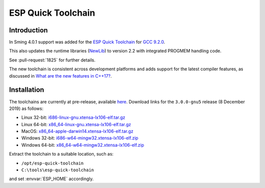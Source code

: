 ESP Quick Toolchain
===================

Introduction
------------

In Sming 4.0.1 support was added for the `ESP Quick Toolchain <https://github.com/earlephilhower/esp-quick-toolchain>`__
for `GCC 9.2.0 <https://www.gnu.org/software/gcc/gcc-9>`__.

This also updates the runtime libraries (`NewLib <https://github.com/earlephilhower/newlib-xtensa>`__)
to version 2.2 with integrated PROGMEM handling code.

See :pull-request:`1825` for further details.

The new toolchain is consistent across development platforms and adds support for the latest compiler features,
as discussed in `What are the new features in C++17? <https://stackoverflow.com/questions/38060436/what-are-the-new-features-in-c17>`__.

Installation
------------

The toolchains are currently at pre-release, available `here <https://github.com/earlephilhower/esp-quick-toolchain/releases>`__.
Download links for the ``3.0.0-gnu5`` release (8 December 2019) as follows:

- Linux 32-bit: `i686-linux-gnu.xtensa-lx106-elf.tar.gz <https://github.com/earlephilhower/esp-quick-toolchain/releases/download/3.0.0-gnu5/i686-linux-gnu.xtensa-lx106-elf-a5c9861.1575819473.tar.gz>`__
- Linux 64-bit: `x86_64-linux-gnu.xtensa-lx106-elf.tar.gz <https://github.com/earlephilhower/esp-quick-toolchain/releases/download/3.0.0-gnu5/x86_64-linux-gnu.xtensa-lx106-elf-a5c9861.1575819473.tar.gz>`__
- MacOS: `x86_64-apple-darwin14.xtensa-lx106-elf.tar.gz <https://github.com/earlephilhower/esp-quick-toolchain/releases/download/3.0.0-gnu5/ x86_64-apple-darwin14.xtensa-lx106-elf-a5c9861.1575819473.tar.gz>`__
- Windows 32-bit: `i686-w64-mingw32.xtensa-lx106-elf.zip <https://github.com/earlephilhower/esp-quick-toolchain/releases/download/3.0.0-gnu5/i686-w64-mingw32.xtensa-lx106-elf-a5c9861.1575819473.zip>`__
- Windows 64-bit: `x86_64-w64-mingw32.xtensa-lx106-elf.zip <https://github.com/earlephilhower/esp-quick-toolchain/releases/download/3.0.0-gnu5/x86_64-w64-mingw32.xtensa-lx106-elf-a5c9861.1575819473.zip>`__

Extract the toolchain to a suitable location, such as:

* ``/opt/esp-quick-toolchain``
* ``C:\tools\esp-quick-toolchain``

and set :envvar:`ESP_HOME` accordingly.
